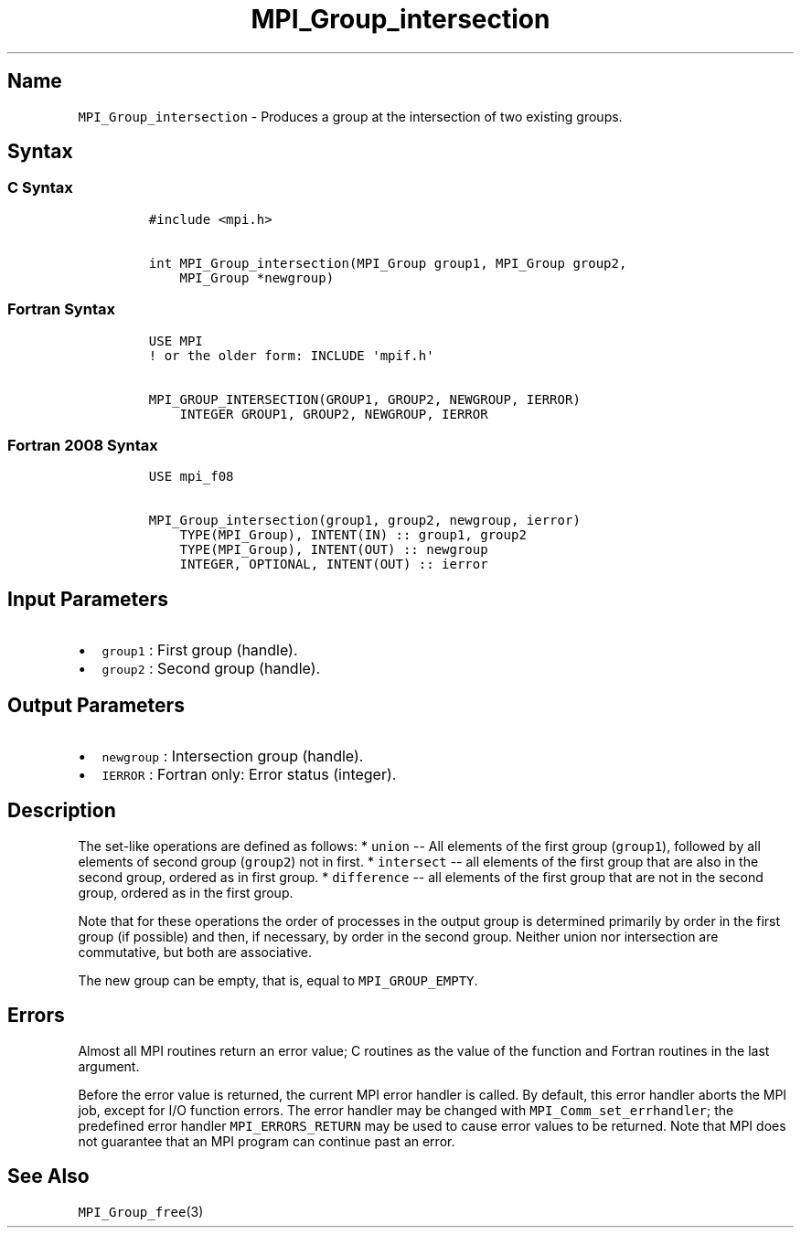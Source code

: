 .TH "MPI_Group_intersection" "3" "" "2021" "Open MPI"
.SH Name
.PP
\f[C]MPI_Group_intersection\f[] \- Produces a group at the intersection
of two existing groups.
.SH Syntax
.SS C Syntax
.IP
.nf
\f[C]
#include\ <mpi.h>

int\ MPI_Group_intersection(MPI_Group\ group1,\ MPI_Group\ group2,
\ \ \ \ MPI_Group\ *newgroup)
\f[]
.fi
.SS Fortran Syntax
.IP
.nf
\f[C]
USE\ MPI
!\ or\ the\ older\ form:\ INCLUDE\ \[aq]mpif.h\[aq]

MPI_GROUP_INTERSECTION(GROUP1,\ GROUP2,\ NEWGROUP,\ IERROR)
\ \ \ \ INTEGER\ GROUP1,\ GROUP2,\ NEWGROUP,\ IERROR
\f[]
.fi
.SS Fortran 2008 Syntax
.IP
.nf
\f[C]
USE\ mpi_f08

MPI_Group_intersection(group1,\ group2,\ newgroup,\ ierror)
\ \ \ \ TYPE(MPI_Group),\ INTENT(IN)\ ::\ group1,\ group2
\ \ \ \ TYPE(MPI_Group),\ INTENT(OUT)\ ::\ newgroup
\ \ \ \ INTEGER,\ OPTIONAL,\ INTENT(OUT)\ ::\ ierror
\f[]
.fi
.SH Input Parameters
.IP \[bu] 2
\f[C]group1\f[] : First group (handle).
.IP \[bu] 2
\f[C]group2\f[] : Second group (handle).
.SH Output Parameters
.IP \[bu] 2
\f[C]newgroup\f[] : Intersection group (handle).
.IP \[bu] 2
\f[C]IERROR\f[] : Fortran only: Error status (integer).
.SH Description
.PP
The set\-like operations are defined as follows: * \f[C]union\f[] \-\-
All elements of the first group (\f[C]group1\f[]), followed by all
elements of second group (\f[C]group2\f[]) not in first.
* \f[C]intersect\f[] \-\- all elements of the first group that are also
in the second group, ordered as in first group.
* \f[C]difference\f[] \-\- all elements of the first group that are not
in the second group, ordered as in the first group.
.PP
Note that for these operations the order of processes in the output
group is determined primarily by order in the first group (if possible)
and then, if necessary, by order in the second group.
Neither union nor intersection are commutative, but both are
associative.
.PP
The new group can be empty, that is, equal to \f[C]MPI_GROUP_EMPTY\f[].
.SH Errors
.PP
Almost all MPI routines return an error value; C routines as the value
of the function and Fortran routines in the last argument.
.PP
Before the error value is returned, the current MPI error handler is
called.
By default, this error handler aborts the MPI job, except for I/O
function errors.
The error handler may be changed with \f[C]MPI_Comm_set_errhandler\f[];
the predefined error handler \f[C]MPI_ERRORS_RETURN\f[] may be used to
cause error values to be returned.
Note that MPI does not guarantee that an MPI program can continue past
an error.
.SH See Also
.PP
\f[C]MPI_Group_free\f[](3)
